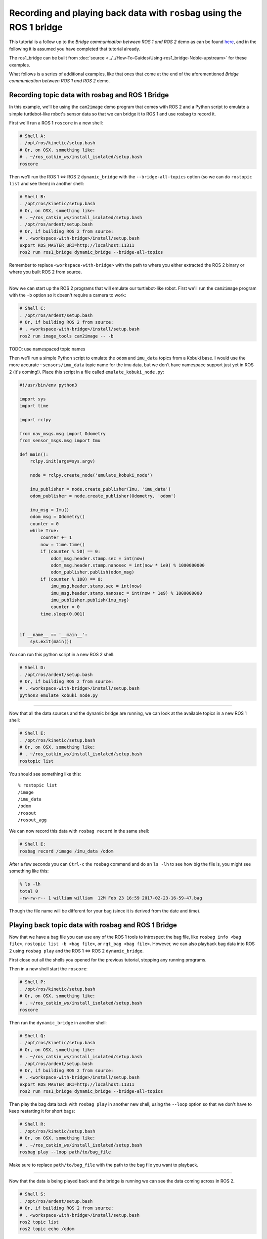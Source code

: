 .. redirect-from::

    Rosbag-with-ROS1-Bridge
    Tutorials/Rosbag-with-ROS1-Bridge

Recording and playing back data with ``rosbag`` using the ROS 1 bridge
======================================================================

This tutorial is a follow up to the *Bridge communication between ROS 1 and ROS 2* demo as can be found `here <https://github.com/ros2/ros1_bridge/blob/master/README.md>`__, and in the following it is assumed you have completed that tutorial already.

The ros1_bridge can be built from :doc:`source <../../How-To-Guides/Using-ros1_bridge-Noble-upstream>` for these examples.

What follows is a series of additional examples, like that ones that come at the end of the aforementioned *Bridge communication between ROS 1 and ROS 2* demo.

Recording topic data with rosbag and ROS 1 Bridge
-------------------------------------------------

In this example, we'll be using the ``cam2image`` demo program that comes with ROS 2 and a Python script to emulate a simple turtlebot-like robot's sensor data so that we can bridge it to ROS 1 and use rosbag to record it.

First we'll run a ROS 1 ``roscore`` in a new shell:

.. code-block:: bash

   # Shell A:
   . /opt/ros/kinetic/setup.bash
   # Or, on OSX, something like:
   # . ~/ros_catkin_ws/install_isolated/setup.bash
   roscore

Then we'll run the ROS 1 <=> ROS 2 ``dynamic_bridge`` with the ``--bridge-all-topics`` option (so we can do ``rostopic list`` and see them) in another shell:

.. code-block:: bash

   # Shell B:
   . /opt/ros/kinetic/setup.bash
   # Or, on OSX, something like:
   # . ~/ros_catkin_ws/install_isolated/setup.bash
   . /opt/ros/ardent/setup.bash
   # Or, if building ROS 2 from source:
   # . <workspace-with-bridge>/install/setup.bash
   export ROS_MASTER_URI=http://localhost:11311
   ros2 run ros1_bridge dynamic_bridge --bridge-all-topics

Remember to replace ``<workspace-with-bridge>`` with the path to where you either extracted the ROS 2 binary or where you built ROS 2 from source.

----

Now we can start up the ROS 2 programs that will emulate our turtlebot-like robot.
First we'll run the ``cam2image`` program with the ``-b`` option so it doesn't require a camera to work:

.. code-block:: bash

   # Shell C:
   . /opt/ros/ardent/setup.bash
   # Or, if building ROS 2 from source:
   # . <workspace-with-bridge>/install/setup.bash
   ros2 run image_tools cam2image -- -b

TODO: use namespaced topic names

Then we'll run a simple Python script to emulate the ``odom`` and ``imu_data`` topics from a Kobuki base.
I would use the more accurate ``~sensors/imu_data`` topic name for the imu data, but we don't have namespace support just yet in ROS 2 (it's coming!).
Place this script in a file called ``emulate_kobuki_node.py``:

.. code-block:: python

   #!/usr/bin/env python3

   import sys
   import time

   import rclpy

   from nav_msgs.msg import Odometry
   from sensor_msgs.msg import Imu

   def main():
       rclpy.init(args=sys.argv)

       node = rclpy.create_node('emulate_kobuki_node')

       imu_publisher = node.create_publisher(Imu, 'imu_data')
       odom_publisher = node.create_publisher(Odometry, 'odom')

       imu_msg = Imu()
       odom_msg = Odometry()
       counter = 0
       while True:
           counter += 1
           now = time.time()
           if (counter % 50) == 0:
               odom_msg.header.stamp.sec = int(now)
               odom_msg.header.stamp.nanosec = int(now * 1e9) % 1000000000
               odom_publisher.publish(odom_msg)
           if (counter % 100) == 0:
               imu_msg.header.stamp.sec = int(now)
               imu_msg.header.stamp.nanosec = int(now * 1e9) % 1000000000
               imu_publisher.publish(imu_msg)
               counter = 0
           time.sleep(0.001)


   if __name__ == '__main__':
       sys.exit(main())

You can run this python script in a new ROS 2 shell:

.. code-block:: bash

   # Shell D:
   . /opt/ros/ardent/setup.bash
   # Or, if building ROS 2 from source:
   # . <workspace-with-bridge>/install/setup.bash
   python3 emulate_kobuki_node.py

----

Now that all the data sources and the dynamic bridge are running, we can look at the available topics in a new ROS 1 shell:

.. code-block:: bash

   # Shell E:
   . /opt/ros/kinetic/setup.bash
   # Or, on OSX, something like:
   # . ~/ros_catkin_ws/install_isolated/setup.bash
   rostopic list

You should see something like this:

::

   % rostopic list
   /image
   /imu_data
   /odom
   /rosout
   /rosout_agg

We can now record this data with ``rosbag record`` in the same shell:

.. code-block:: bash

   # Shell E:
   rosbag record /image /imu_data /odom

After a few seconds you can ``Ctrl-c`` the ``rosbag`` command and do an ``ls -lh`` to see how big the file is, you might see something like this:

.. code-block:: bash

   % ls -lh
   total 0
   -rw-rw-r-- 1 william william  12M Feb 23 16:59 2017-02-23-16-59-47.bag

Though the file name will be different for your bag (since it is derived from the date and time).

Playing back topic data with rosbag and ROS 1 Bridge
----------------------------------------------------

Now that we have a bag file you can use any of the ROS 1 tools to introspect the bag file, like ``rosbag info <bag file>``, ``rostopic list -b <bag file>``, or ``rqt_bag <bag file>``.
However, we can also playback bag data into ROS 2 using ``rosbag play`` and the ROS 1 <=> ROS 2 ``dynamic_bridge``.

First close out all the shells you opened for the previous tutorial, stopping any running programs.

Then in a new shell start the ``roscore``:

.. code-block:: bash

   # Shell P:
   . /opt/ros/kinetic/setup.bash
   # Or, on OSX, something like:
   # . ~/ros_catkin_ws/install_isolated/setup.bash
   roscore

Then run the ``dynamic_bridge`` in another shell:

.. code-block:: bash

   # Shell Q:
   . /opt/ros/kinetic/setup.bash
   # Or, on OSX, something like:
   # . ~/ros_catkin_ws/install_isolated/setup.bash
   . /opt/ros/ardent/setup.bash
   # Or, if building ROS 2 from source:
   # . <workspace-with-bridge>/install/setup.bash
   export ROS_MASTER_URI=http://localhost:11311
   ros2 run ros1_bridge dynamic_bridge --bridge-all-topics

Then play the bag data back with ``rosbag play`` in another new shell, using the ``--loop`` option so that we don't have to keep restarting it for short bags:

.. code-block:: bash

   # Shell R:
   . /opt/ros/kinetic/setup.bash
   # Or, on OSX, something like:
   # . ~/ros_catkin_ws/install_isolated/setup.bash
   rosbag play --loop path/to/bag_file

Make sure to replace ``path/to/bag_file`` with the path to the bag file you want to playback.

----

Now that the data is being played back and the bridge is running we can see the data coming across in ROS 2.

.. code-block:: bash

   # Shell S:
   . /opt/ros/ardent/setup.bash
   # Or, if building ROS 2 from source:
   # . <workspace-with-bridge>/install/setup.bash
   ros2 topic list
   ros2 topic echo /odom

You should see something like:

::

   % ros2 topic list
   /clock
   /image
   /imu_data
   /odom
   /parameter_events

You can also see the image being played from the bag by using the ``showimage`` tool:

.. code-block:: bash

   ros2 run image_tools showimage
